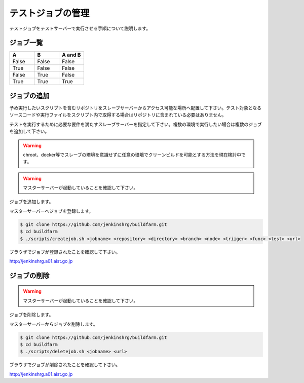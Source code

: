 ==================
テストジョブの管理
==================

テストジョブをテストサーバーで実行させる手順について説明します。

ジョブ一覧
==========

.. csv-table::
  :header: A, B, A and B
  :widths: 5, 5, 5

  False, False, False
  True, False, False
  False, True, False
  True, True, True

ジョブの追加
============

予め実行したいスクリプトを含むリポジトリをスレーブサーバーからアクセス可能な場所へ配置して下さい。テスト対象となるソースコードや実行ファイルをスクリプト内で取得する場合はリポジトリに含まれている必要はありません。

テストを実行するために必要な要件を満たすスレーブサーバーを指定して下さい。複数の環境で実行したい場合は複数のジョブを追加して下さい。

.. warning::

  chroot、docker等でスレーブの環境を意識せずに任意の環境でクリーンビルドを可能とする方法を現在検討中です。

.. warning::

  マスターサーバーが起動していることを確認して下さい。

ジョブを追加します。

マスターサーバーへジョブを登録します。

.. code-block:: bash

  $ git clone https://github.com/jenkinshrg/buildfarm.git
  $ cd buildfarm
  $ ./scripts/createjob.sh <jobname> <repository> <directory> <branch> <node> <triiger> <func> <test> <url>

ブラウザでジョブが登録されたことを確認して下さい。

http://jenkinshrg.a01.aist.go.jp

ジョブの削除
============

.. warning::

  マスターサーバーが起動していることを確認して下さい。

ジョブを削除します。

マスターサーバーからジョブを削除します。

.. code-block:: bash

  $ git clone https://github.com/jenkinshrg/buildfarm.git
  $ cd buildfarm
  $ ./scripts/deletejob.sh <jobname> <url>

ブラウザでジョブが削除されたことを確認して下さい。

http://jenkinshrg.a01.aist.go.jp

